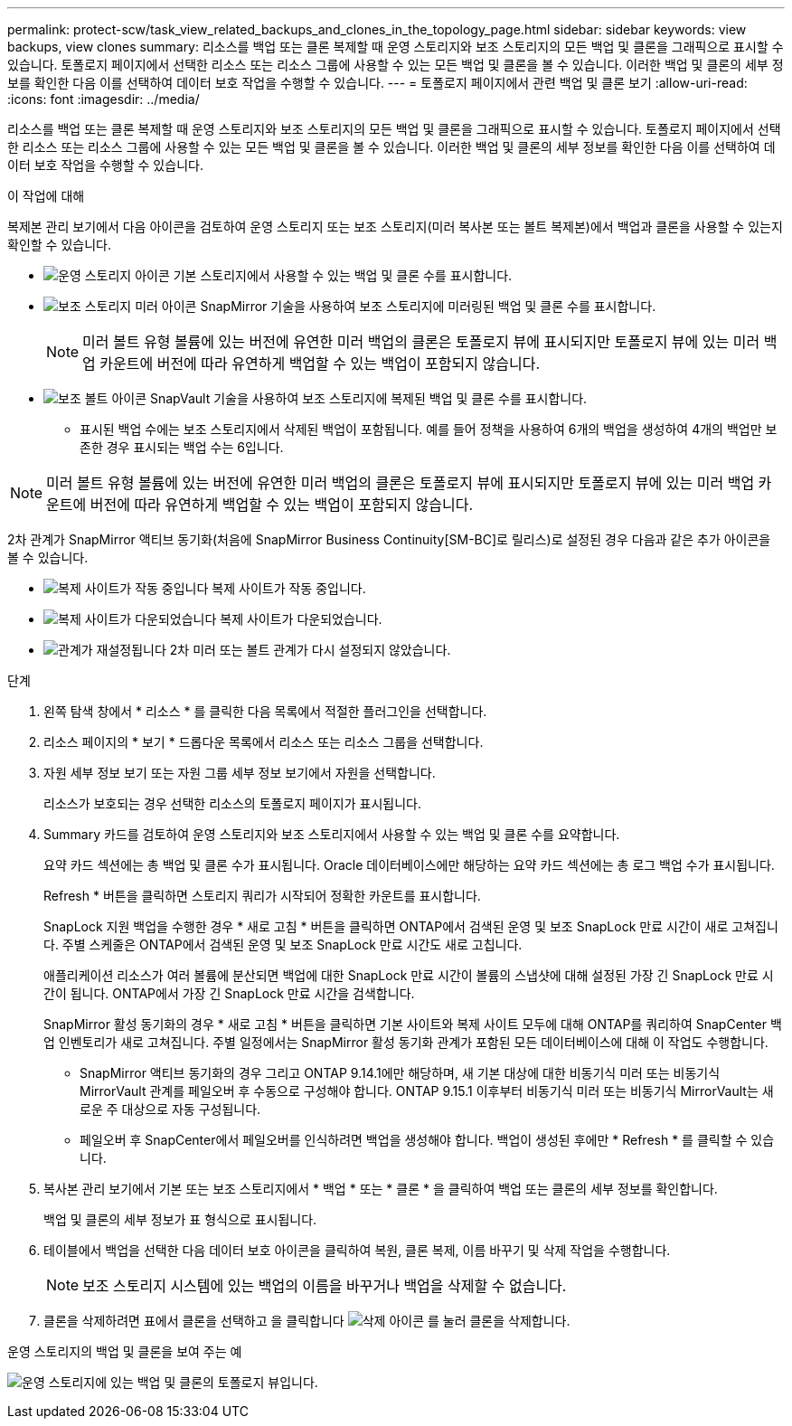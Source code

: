 ---
permalink: protect-scw/task_view_related_backups_and_clones_in_the_topology_page.html 
sidebar: sidebar 
keywords: view backups, view clones 
summary: 리소스를 백업 또는 클론 복제할 때 운영 스토리지와 보조 스토리지의 모든 백업 및 클론을 그래픽으로 표시할 수 있습니다. 토폴로지 페이지에서 선택한 리소스 또는 리소스 그룹에 사용할 수 있는 모든 백업 및 클론을 볼 수 있습니다. 이러한 백업 및 클론의 세부 정보를 확인한 다음 이를 선택하여 데이터 보호 작업을 수행할 수 있습니다. 
---
= 토폴로지 페이지에서 관련 백업 및 클론 보기
:allow-uri-read: 
:icons: font
:imagesdir: ../media/


[role="lead"]
리소스를 백업 또는 클론 복제할 때 운영 스토리지와 보조 스토리지의 모든 백업 및 클론을 그래픽으로 표시할 수 있습니다. 토폴로지 페이지에서 선택한 리소스 또는 리소스 그룹에 사용할 수 있는 모든 백업 및 클론을 볼 수 있습니다. 이러한 백업 및 클론의 세부 정보를 확인한 다음 이를 선택하여 데이터 보호 작업을 수행할 수 있습니다.

.이 작업에 대해
복제본 관리 보기에서 다음 아이콘을 검토하여 운영 스토리지 또는 보조 스토리지(미러 복사본 또는 볼트 복제본)에서 백업과 클론을 사용할 수 있는지 확인할 수 있습니다.

* image:../media/topology_primary_storage.gif["운영 스토리지 아이콘"] 기본 스토리지에서 사용할 수 있는 백업 및 클론 수를 표시합니다.
* image:../media/topology_mirror_secondary_storage.gif["보조 스토리지 미러 아이콘"] SnapMirror 기술을 사용하여 보조 스토리지에 미러링된 백업 및 클론 수를 표시합니다.
+

NOTE: 미러 볼트 유형 볼륨에 있는 버전에 유연한 미러 백업의 클론은 토폴로지 뷰에 표시되지만 토폴로지 뷰에 있는 미러 백업 카운트에 버전에 따라 유연하게 백업할 수 있는 백업이 포함되지 않습니다.

* image:../media/topology_vault_secondary_storage.gif["보조 볼트 아이콘"] SnapVault 기술을 사용하여 보조 스토리지에 복제된 백업 및 클론 수를 표시합니다.
+
** 표시된 백업 수에는 보조 스토리지에서 삭제된 백업이 포함됩니다. 예를 들어 정책을 사용하여 6개의 백업을 생성하여 4개의 백업만 보존한 경우 표시되는 백업 수는 6입니다.





NOTE: 미러 볼트 유형 볼륨에 있는 버전에 유연한 미러 백업의 클론은 토폴로지 뷰에 표시되지만 토폴로지 뷰에 있는 미러 백업 카운트에 버전에 따라 유연하게 백업할 수 있는 백업이 포함되지 않습니다.

2차 관계가 SnapMirror 액티브 동기화(처음에 SnapMirror Business Continuity[SM-BC]로 릴리스)로 설정된 경우 다음과 같은 추가 아이콘을 볼 수 있습니다.

* image:../media/topology_replica_site_up.png["복제 사이트가 작동 중입니다"] 복제 사이트가 작동 중입니다.
* image:../media/topology_replica_site_down.png["복제 사이트가 다운되었습니다"] 복제 사이트가 다운되었습니다.
* image:../media/topology_reestablished.png["관계가 재설정됩니다"] 2차 미러 또는 볼트 관계가 다시 설정되지 않았습니다.


.단계
. 왼쪽 탐색 창에서 * 리소스 * 를 클릭한 다음 목록에서 적절한 플러그인을 선택합니다.
. 리소스 페이지의 * 보기 * 드롭다운 목록에서 리소스 또는 리소스 그룹을 선택합니다.
. 자원 세부 정보 보기 또는 자원 그룹 세부 정보 보기에서 자원을 선택합니다.
+
리소스가 보호되는 경우 선택한 리소스의 토폴로지 페이지가 표시됩니다.

. Summary 카드를 검토하여 운영 스토리지와 보조 스토리지에서 사용할 수 있는 백업 및 클론 수를 요약합니다.
+
요약 카드 섹션에는 총 백업 및 클론 수가 표시됩니다. Oracle 데이터베이스에만 해당하는 요약 카드 섹션에는 총 로그 백업 수가 표시됩니다.

+
Refresh * 버튼을 클릭하면 스토리지 쿼리가 시작되어 정확한 카운트를 표시합니다.

+
SnapLock 지원 백업을 수행한 경우 * 새로 고침 * 버튼을 클릭하면 ONTAP에서 검색된 운영 및 보조 SnapLock 만료 시간이 새로 고쳐집니다. 주별 스케줄은 ONTAP에서 검색된 운영 및 보조 SnapLock 만료 시간도 새로 고칩니다.

+
애플리케이션 리소스가 여러 볼륨에 분산되면 백업에 대한 SnapLock 만료 시간이 볼륨의 스냅샷에 대해 설정된 가장 긴 SnapLock 만료 시간이 됩니다. ONTAP에서 가장 긴 SnapLock 만료 시간을 검색합니다.

+
SnapMirror 활성 동기화의 경우 * 새로 고침 * 버튼을 클릭하면 기본 사이트와 복제 사이트 모두에 대해 ONTAP를 쿼리하여 SnapCenter 백업 인벤토리가 새로 고쳐집니다. 주별 일정에서는 SnapMirror 활성 동기화 관계가 포함된 모든 데이터베이스에 대해 이 작업도 수행합니다.

+
** SnapMirror 액티브 동기화의 경우 그리고 ONTAP 9.14.1에만 해당하며, 새 기본 대상에 대한 비동기식 미러 또는 비동기식 MirrorVault 관계를 페일오버 후 수동으로 구성해야 합니다. ONTAP 9.15.1 이후부터 비동기식 미러 또는 비동기식 MirrorVault는 새로운 주 대상으로 자동 구성됩니다.
** 페일오버 후 SnapCenter에서 페일오버를 인식하려면 백업을 생성해야 합니다. 백업이 생성된 후에만 * Refresh * 를 클릭할 수 있습니다.


. 복사본 관리 보기에서 기본 또는 보조 스토리지에서 * 백업 * 또는 * 클론 * 을 클릭하여 백업 또는 클론의 세부 정보를 확인합니다.
+
백업 및 클론의 세부 정보가 표 형식으로 표시됩니다.

. 테이블에서 백업을 선택한 다음 데이터 보호 아이콘을 클릭하여 복원, 클론 복제, 이름 바꾸기 및 삭제 작업을 수행합니다.
+

NOTE: 보조 스토리지 시스템에 있는 백업의 이름을 바꾸거나 백업을 삭제할 수 없습니다.

. 클론을 삭제하려면 표에서 클론을 선택하고 을 클릭합니다 image:../media/delete_icon.gif["삭제 아이콘"] 를 눌러 클론을 삭제합니다.


.운영 스토리지의 백업 및 클론을 보여 주는 예
image:../media/topology_backups_and_clones_primary_storage.gif["운영 스토리지에 있는 백업 및 클론의 토폴로지 뷰입니다."]

